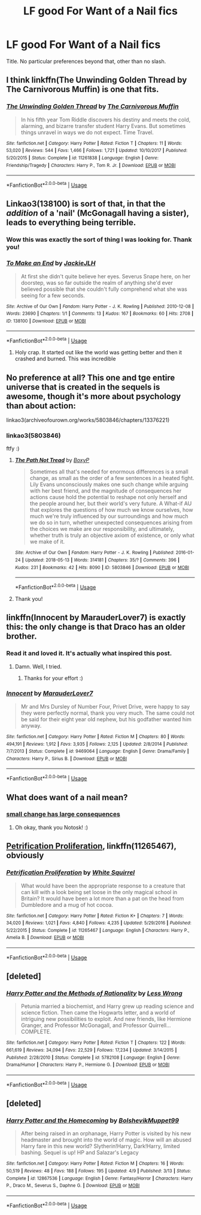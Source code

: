 #+TITLE: LF good For Want of a Nail fics

* LF good For Want of a Nail fics
:PROPERTIES:
:Author: bernstien
:Score: 16
:DateUnix: 1526582447.0
:DateShort: 2018-May-17
:FlairText: Request
:END:
Title. No particular preferences beyond that, other than no slash.


** I think linkffn(The Unwinding Golden Thread by The Carnivorous Muffin) is one that fits.
:PROPERTIES:
:Author: A2i9
:Score: 6
:DateUnix: 1526589314.0
:DateShort: 2018-May-18
:END:

*** [[https://www.fanfiction.net/s/11261838/1/][*/The Unwinding Golden Thread/*]] by [[https://www.fanfiction.net/u/1318815/The-Carnivorous-Muffin][/The Carnivorous Muffin/]]

#+begin_quote
  In his fifth year Tom Riddle discovers his destiny and meets the cold, alarming, and bizarre transfer student Harry Evans. But sometimes things unravel in ways we do not expect. Time Travel.
#+end_quote

^{/Site/:} ^{fanfiction.net} ^{*|*} ^{/Category/:} ^{Harry} ^{Potter} ^{*|*} ^{/Rated/:} ^{Fiction} ^{T} ^{*|*} ^{/Chapters/:} ^{11} ^{*|*} ^{/Words/:} ^{53,020} ^{*|*} ^{/Reviews/:} ^{544} ^{*|*} ^{/Favs/:} ^{1,466} ^{*|*} ^{/Follows/:} ^{1,721} ^{*|*} ^{/Updated/:} ^{10/10/2017} ^{*|*} ^{/Published/:} ^{5/20/2015} ^{*|*} ^{/Status/:} ^{Complete} ^{*|*} ^{/id/:} ^{11261838} ^{*|*} ^{/Language/:} ^{English} ^{*|*} ^{/Genre/:} ^{Friendship/Tragedy} ^{*|*} ^{/Characters/:} ^{Harry} ^{P.,} ^{Tom} ^{R.} ^{Jr.} ^{*|*} ^{/Download/:} ^{[[http://www.ff2ebook.com/old/ffn-bot/index.php?id=11261838&source=ff&filetype=epub][EPUB]]} ^{or} ^{[[http://www.ff2ebook.com/old/ffn-bot/index.php?id=11261838&source=ff&filetype=mobi][MOBI]]}

--------------

*FanfictionBot*^{2.0.0-beta} | [[https://github.com/tusing/reddit-ffn-bot/wiki/Usage][Usage]]
:PROPERTIES:
:Author: FanfictionBot
:Score: 2
:DateUnix: 1526589334.0
:DateShort: 2018-May-18
:END:


** Linkao3(138100) is sort of that, in that the /addition/ of a 'nail' (McGonagall having a sister), leads to everything being terrible.
:PROPERTIES:
:Author: Lamenardo
:Score: 5
:DateUnix: 1526636461.0
:DateShort: 2018-May-18
:END:

*** Wow this was exactly the sort of thing I was looking for. Thank you!
:PROPERTIES:
:Author: bernstien
:Score: 2
:DateUnix: 1526656567.0
:DateShort: 2018-May-18
:END:


*** [[https://archiveofourown.org/works/138100][*/To Make an End/*]] by [[https://www.archiveofourown.org/users/JackieJLH/pseuds/JackieJLH][/JackieJLH/]]

#+begin_quote
  At first she didn't quite believe her eyes. Severus Snape here, on her doorstep, was so far outside the realm of anything she'd ever believed possible that she couldn't fully comprehend what she was seeing for a few seconds.
#+end_quote

^{/Site/:} ^{Archive} ^{of} ^{Our} ^{Own} ^{*|*} ^{/Fandom/:} ^{Harry} ^{Potter} ^{-} ^{J.} ^{K.} ^{Rowling} ^{*|*} ^{/Published/:} ^{2010-12-08} ^{*|*} ^{/Words/:} ^{23690} ^{*|*} ^{/Chapters/:} ^{1/1} ^{*|*} ^{/Comments/:} ^{13} ^{*|*} ^{/Kudos/:} ^{167} ^{*|*} ^{/Bookmarks/:} ^{60} ^{*|*} ^{/Hits/:} ^{2708} ^{*|*} ^{/ID/:} ^{138100} ^{*|*} ^{/Download/:} ^{[[https://archiveofourown.org/downloads/Ja/JackieJLH/138100/To%20Make%20an%20End.epub?updated_at=1502141678][EPUB]]} ^{or} ^{[[https://archiveofourown.org/downloads/Ja/JackieJLH/138100/To%20Make%20an%20End.mobi?updated_at=1502141678][MOBI]]}

--------------

*FanfictionBot*^{2.0.0-beta} | [[https://github.com/tusing/reddit-ffn-bot/wiki/Usage][Usage]]
:PROPERTIES:
:Author: FanfictionBot
:Score: 1
:DateUnix: 1526636467.0
:DateShort: 2018-May-18
:END:

**** Holy crap. It started out like the world was getting better and then it crashed and burned. This was incredible
:PROPERTIES:
:Author: Lindsiria
:Score: 3
:DateUnix: 1526688013.0
:DateShort: 2018-May-19
:END:


** No preference at all? This one and tge entire universe that is created in the sequels is awesome, though it's more about psychology than about action:

linkao3(archiveofourown.org/works/5803846/chapters/13376221)
:PROPERTIES:
:Author: sorc
:Score: 3
:DateUnix: 1526590329.0
:DateShort: 2018-May-18
:END:

*** linkao3(5803846)

ftfy :)
:PROPERTIES:
:Author: GoldieFox
:Score: 1
:DateUnix: 1526592369.0
:DateShort: 2018-May-18
:END:

**** [[https://archiveofourown.org/works/5803846][*/The Path Not Tread/*]] by [[https://www.archiveofourown.org/users/BoxyP/pseuds/BoxyP][/BoxyP/]]

#+begin_quote
  Sometimes all that's needed for enormous differences is a small change, as small as the order of a few sentences in a heated fight. Lily Evans unconsciously makes one such change while arguing with her best friend, and the magnitude of consequences her actions cause hold the potential to reshape not only herself and the people around her, but their world's very future. A What-if AU that explores the questions of how much we know ourselves, how much we're truly influenced by our surroundings and how much we do so in turn, whether unexpected consequences arising from the choices we make are our responsibility, and ultimately, whether truth is truly an objective axiom of existence, or only what we make of it.
#+end_quote

^{/Site/:} ^{Archive} ^{of} ^{Our} ^{Own} ^{*|*} ^{/Fandom/:} ^{Harry} ^{Potter} ^{-} ^{J.} ^{K.} ^{Rowling} ^{*|*} ^{/Published/:} ^{2016-01-24} ^{*|*} ^{/Updated/:} ^{2018-05-13} ^{*|*} ^{/Words/:} ^{314181} ^{*|*} ^{/Chapters/:} ^{35/?} ^{*|*} ^{/Comments/:} ^{396} ^{*|*} ^{/Kudos/:} ^{231} ^{*|*} ^{/Bookmarks/:} ^{42} ^{*|*} ^{/Hits/:} ^{8090} ^{*|*} ^{/ID/:} ^{5803846} ^{*|*} ^{/Download/:} ^{[[https://archiveofourown.org/downloads/Bo/BoxyP/5803846/The%20Path%20Not%20Tread.epub?updated_at=1526238430][EPUB]]} ^{or} ^{[[https://archiveofourown.org/downloads/Bo/BoxyP/5803846/The%20Path%20Not%20Tread.mobi?updated_at=1526238430][MOBI]]}

--------------

*FanfictionBot*^{2.0.0-beta} | [[https://github.com/tusing/reddit-ffn-bot/wiki/Usage][Usage]]
:PROPERTIES:
:Author: FanfictionBot
:Score: 2
:DateUnix: 1526592381.0
:DateShort: 2018-May-18
:END:


**** Thank you!
:PROPERTIES:
:Author: sorc
:Score: 1
:DateUnix: 1526625004.0
:DateShort: 2018-May-18
:END:


** linkffn(Innocent by MarauderLover7) is exactly this: the only change is that Draco has an older brother.
:PROPERTIES:
:Author: jpk17041
:Score: 3
:DateUnix: 1526669539.0
:DateShort: 2018-May-18
:END:

*** Read it and loved it. It's actually what inspired this post.
:PROPERTIES:
:Author: bernstien
:Score: 2
:DateUnix: 1526671472.0
:DateShort: 2018-May-18
:END:

**** Damn. Well, I tried.
:PROPERTIES:
:Author: jpk17041
:Score: 1
:DateUnix: 1526672290.0
:DateShort: 2018-May-19
:END:

***** Thanks for your effort :)
:PROPERTIES:
:Author: bernstien
:Score: 1
:DateUnix: 1526672940.0
:DateShort: 2018-May-19
:END:


*** [[https://www.fanfiction.net/s/9469064/1/][*/Innocent/*]] by [[https://www.fanfiction.net/u/4684913/MarauderLover7][/MarauderLover7/]]

#+begin_quote
  Mr and Mrs Dursley of Number Four, Privet Drive, were happy to say they were perfectly normal, thank you very much. The same could not be said for their eight year old nephew, but his godfather wanted him anyway.
#+end_quote

^{/Site/:} ^{fanfiction.net} ^{*|*} ^{/Category/:} ^{Harry} ^{Potter} ^{*|*} ^{/Rated/:} ^{Fiction} ^{M} ^{*|*} ^{/Chapters/:} ^{80} ^{*|*} ^{/Words/:} ^{494,191} ^{*|*} ^{/Reviews/:} ^{1,912} ^{*|*} ^{/Favs/:} ^{3,935} ^{*|*} ^{/Follows/:} ^{2,125} ^{*|*} ^{/Updated/:} ^{2/8/2014} ^{*|*} ^{/Published/:} ^{7/7/2013} ^{*|*} ^{/Status/:} ^{Complete} ^{*|*} ^{/id/:} ^{9469064} ^{*|*} ^{/Language/:} ^{English} ^{*|*} ^{/Genre/:} ^{Drama/Family} ^{*|*} ^{/Characters/:} ^{Harry} ^{P.,} ^{Sirius} ^{B.} ^{*|*} ^{/Download/:} ^{[[http://www.ff2ebook.com/old/ffn-bot/index.php?id=9469064&source=ff&filetype=epub][EPUB]]} ^{or} ^{[[http://www.ff2ebook.com/old/ffn-bot/index.php?id=9469064&source=ff&filetype=mobi][MOBI]]}

--------------

*FanfictionBot*^{2.0.0-beta} | [[https://github.com/tusing/reddit-ffn-bot/wiki/Usage][Usage]]
:PROPERTIES:
:Author: FanfictionBot
:Score: 1
:DateUnix: 1526669544.0
:DateShort: 2018-May-18
:END:


** What does want of a nail mean?
:PROPERTIES:
:Score: 8
:DateUnix: 1526585471.0
:DateShort: 2018-May-18
:END:

*** [[http://tvtropes.org/pmwiki/pmwiki.php/Main/ForWantOfANail][small change has large consequences]]
:PROPERTIES:
:Author: Notosk
:Score: 18
:DateUnix: 1526585600.0
:DateShort: 2018-May-18
:END:

**** Oh okay, thank you Notosk! :)
:PROPERTIES:
:Score: 4
:DateUnix: 1526585778.0
:DateShort: 2018-May-18
:END:


** [[https://www.fanfiction.net/s/11265467/1/Petrification-Proliferation][Petrification Proliferation]], linkffn(11265467), obviously
:PROPERTIES:
:Author: InquisitorCOC
:Score: 2
:DateUnix: 1526614391.0
:DateShort: 2018-May-18
:END:

*** [[https://www.fanfiction.net/s/11265467/1/][*/Petrification Proliferation/*]] by [[https://www.fanfiction.net/u/5339762/White-Squirrel][/White Squirrel/]]

#+begin_quote
  What would have been the appropriate response to a creature that can kill with a look being set loose in the only magical school in Britain? It would have been a lot more than a pat on the head from Dumbledore and a mug of hot cocoa.
#+end_quote

^{/Site/:} ^{fanfiction.net} ^{*|*} ^{/Category/:} ^{Harry} ^{Potter} ^{*|*} ^{/Rated/:} ^{Fiction} ^{K+} ^{*|*} ^{/Chapters/:} ^{7} ^{*|*} ^{/Words/:} ^{34,020} ^{*|*} ^{/Reviews/:} ^{1,021} ^{*|*} ^{/Favs/:} ^{4,840} ^{*|*} ^{/Follows/:} ^{4,235} ^{*|*} ^{/Updated/:} ^{5/29/2016} ^{*|*} ^{/Published/:} ^{5/22/2015} ^{*|*} ^{/Status/:} ^{Complete} ^{*|*} ^{/id/:} ^{11265467} ^{*|*} ^{/Language/:} ^{English} ^{*|*} ^{/Characters/:} ^{Harry} ^{P.,} ^{Amelia} ^{B.} ^{*|*} ^{/Download/:} ^{[[http://www.ff2ebook.com/old/ffn-bot/index.php?id=11265467&source=ff&filetype=epub][EPUB]]} ^{or} ^{[[http://www.ff2ebook.com/old/ffn-bot/index.php?id=11265467&source=ff&filetype=mobi][MOBI]]}

--------------

*FanfictionBot*^{2.0.0-beta} | [[https://github.com/tusing/reddit-ffn-bot/wiki/Usage][Usage]]
:PROPERTIES:
:Author: FanfictionBot
:Score: 1
:DateUnix: 1526614401.0
:DateShort: 2018-May-18
:END:


** [deleted]
:PROPERTIES:
:Score: 2
:DateUnix: 1526624023.0
:DateShort: 2018-May-18
:END:

*** [[https://www.fanfiction.net/s/5782108/1/][*/Harry Potter and the Methods of Rationality/*]] by [[https://www.fanfiction.net/u/2269863/Less-Wrong][/Less Wrong/]]

#+begin_quote
  Petunia married a biochemist, and Harry grew up reading science and science fiction. Then came the Hogwarts letter, and a world of intriguing new possibilities to exploit. And new friends, like Hermione Granger, and Professor McGonagall, and Professor Quirrell... COMPLETE.
#+end_quote

^{/Site/:} ^{fanfiction.net} ^{*|*} ^{/Category/:} ^{Harry} ^{Potter} ^{*|*} ^{/Rated/:} ^{Fiction} ^{T} ^{*|*} ^{/Chapters/:} ^{122} ^{*|*} ^{/Words/:} ^{661,619} ^{*|*} ^{/Reviews/:} ^{34,094} ^{*|*} ^{/Favs/:} ^{22,529} ^{*|*} ^{/Follows/:} ^{17,234} ^{*|*} ^{/Updated/:} ^{3/14/2015} ^{*|*} ^{/Published/:} ^{2/28/2010} ^{*|*} ^{/Status/:} ^{Complete} ^{*|*} ^{/id/:} ^{5782108} ^{*|*} ^{/Language/:} ^{English} ^{*|*} ^{/Genre/:} ^{Drama/Humor} ^{*|*} ^{/Characters/:} ^{Harry} ^{P.,} ^{Hermione} ^{G.} ^{*|*} ^{/Download/:} ^{[[http://www.ff2ebook.com/old/ffn-bot/index.php?id=5782108&source=ff&filetype=epub][EPUB]]} ^{or} ^{[[http://www.ff2ebook.com/old/ffn-bot/index.php?id=5782108&source=ff&filetype=mobi][MOBI]]}

--------------

*FanfictionBot*^{2.0.0-beta} | [[https://github.com/tusing/reddit-ffn-bot/wiki/Usage][Usage]]
:PROPERTIES:
:Author: FanfictionBot
:Score: 2
:DateUnix: 1526624029.0
:DateShort: 2018-May-18
:END:


** [deleted]
:PROPERTIES:
:Score: 2
:DateUnix: 1526895134.0
:DateShort: 2018-May-21
:END:

*** [[https://www.fanfiction.net/s/12867536/1/][*/Harry Potter and the Homecoming/*]] by [[https://www.fanfiction.net/u/10461539/BolshevikMuppet99][/BolshevikMuppet99/]]

#+begin_quote
  After being raised in an orphanage, Harry Potter is visited by his new headmaster and brought into the world of magic. How will an abused Harry fare in this new world? Slytherin!Harry, Dark!Harry, limited bashing. Sequel is up! HP and Salazar's Legacy
#+end_quote

^{/Site/:} ^{fanfiction.net} ^{*|*} ^{/Category/:} ^{Harry} ^{Potter} ^{*|*} ^{/Rated/:} ^{Fiction} ^{M} ^{*|*} ^{/Chapters/:} ^{16} ^{*|*} ^{/Words/:} ^{50,519} ^{*|*} ^{/Reviews/:} ^{48} ^{*|*} ^{/Favs/:} ^{188} ^{*|*} ^{/Follows/:} ^{195} ^{*|*} ^{/Updated/:} ^{4/9} ^{*|*} ^{/Published/:} ^{3/13} ^{*|*} ^{/Status/:} ^{Complete} ^{*|*} ^{/id/:} ^{12867536} ^{*|*} ^{/Language/:} ^{English} ^{*|*} ^{/Genre/:} ^{Fantasy/Horror} ^{*|*} ^{/Characters/:} ^{Harry} ^{P.,} ^{Draco} ^{M.,} ^{Severus} ^{S.,} ^{Daphne} ^{G.} ^{*|*} ^{/Download/:} ^{[[http://www.ff2ebook.com/old/ffn-bot/index.php?id=12867536&source=ff&filetype=epub][EPUB]]} ^{or} ^{[[http://www.ff2ebook.com/old/ffn-bot/index.php?id=12867536&source=ff&filetype=mobi][MOBI]]}

--------------

*FanfictionBot*^{2.0.0-beta} | [[https://github.com/tusing/reddit-ffn-bot/wiki/Usage][Usage]]
:PROPERTIES:
:Author: FanfictionBot
:Score: 1
:DateUnix: 1526895148.0
:DateShort: 2018-May-21
:END:
